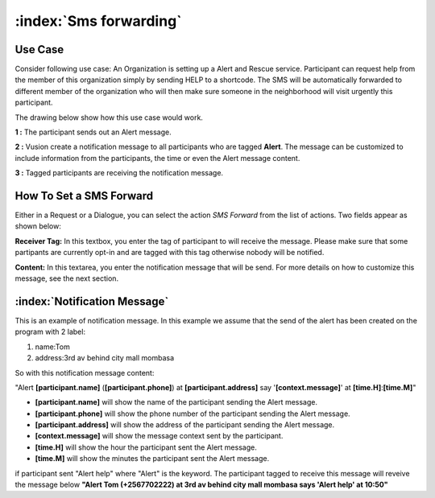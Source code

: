 :index:`Sms forwarding`
########################

Use Case
----------
Consider following use case: An Organization is setting up a Alert and Rescue service. Participant can request help from the member of this organization simply by sending HELP to a shortcode.
The SMS will be automatically forwarded to different member of the organization who will then make sure someone in the neighborhood will visit urgently this participant. 

The drawing below show how this use case would work.

.. image:: _static/img/smsforwarding_use_case.jpg


**1 :** The participant sends out an Alert message.

**2 :** Vusion create a notification message to all participants who are tagged **Alert**. The message can be customized to include information from the participants, the time or even the Alert message content. 

**3 :** Tagged participants are receiving the notification message.


How To Set a SMS Forward
------------------------

Either in a Request or a Dialogue, you can select the action *SMS Forward* from the list of actions. Two fields appear as shown below:
 
.. image:: _static/img/smsforwarding_action.png

**Receiver Tag:** 
In this textbox, you enter the tag of participant to will receive the message. Please make sure that some partipants are currently opt-in and are tagged with this tag otherwise nobody will be notified.

**Content:** 
In this textarea, you enter the notification message that will be send. For more details on how to customize this message, see the next section.


:index:`Notification Message`
------------------------------

This is an example of notification message. In this example we assume that the send of the alert has been created on the program with 2 label:

#. name:Tom
#. address:3rd av behind city mall mombasa

So with this notification message content:

"Alert **[participant.name]** (**[participant.phone]**) at **[participant.address]** say '**[context.message]**' at **[time.H]**:**[time.M]**"

* **[participant.name]**      will show the name of the participant sending the Alert message.
* **[participant.phone]**     will show the phone number of the participant sending the Alert message.
* **[participant.address]**   will show the address of the participant sending the Alert message.
* **[context.message]**       will show the message context sent by the participant.
* **[time.H]**                will show the hour the participant sent the Alert message.
* **[time.M]**                will show the minutes the participant sent the Alert message.

if participant sent "Alert help" where "Alert" is the keyword. The participant tagged to receive this message will reveive the message below 
**"Alert Tom (+2567702222) at 3rd av behind city mall mombasa says 'Alert help' at 10:50"**
